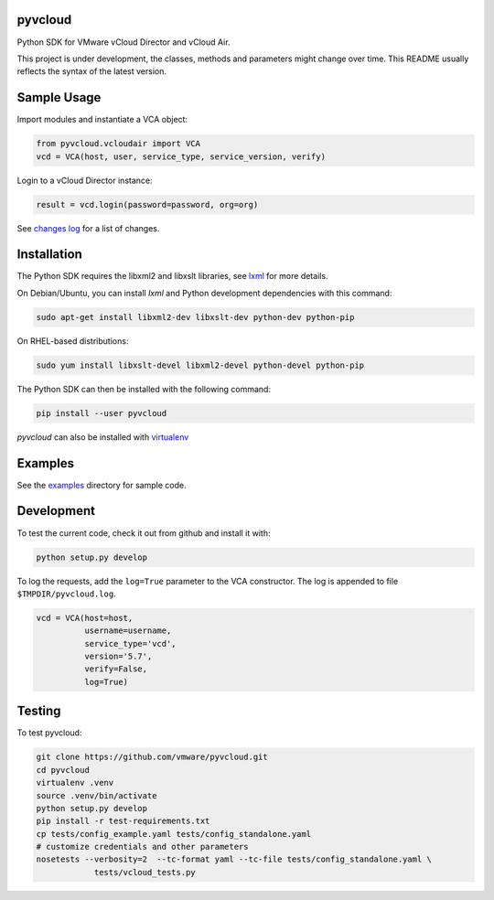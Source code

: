 pyvcloud
========

|docs-latest| |pip| |ver| |build-status|

Python SDK for VMware vCloud Director and vCloud Air.

This project is under development, the classes, methods and parameters might change over time. This README usually reflects the syntax of the latest version.

Sample Usage
============

Import modules and instantiate a VCA object:

.. code:: python

    from pyvcloud.vcloudair import VCA
    vcd = VCA(host, user, service_type, service_version, verify)

Login to a vCloud Director instance:

.. code:: python

    result = vcd.login(password=password, org=org)

See `changes log <http://pyvcloud.readthedocs.org/en/latest/changes.html>`_ for a list of changes.

Installation
============

The Python SDK requires the libxml2 and libxslt libraries, see `lxml <http://lxml.de/installation.html>`_ for more details.

On Debian/Ubuntu, you can install `lxml` and Python development dependencies with this command:

.. code:: bash

    sudo apt-get install libxml2-dev libxslt-dev python-dev python-pip

On RHEL-based distributions:

.. code:: bash

    sudo yum install libxslt-devel libxml2-devel python-devel python-pip

The Python SDK can then be installed with the following command:

.. code:: bash

    pip install --user pyvcloud

*pyvcloud* can also be installed with `virtualenv <http://docs.python-guide.org/en/latest/dev/virtualenvs/>`_

Examples
========

See the `examples <https://github.com/vmware/pyvcloud/blob/master/examples>`_ directory for sample code.

Development
===========

To test the current code, check it out from github and install it with:

.. code:: bash

    python setup.py develop

To log the requests, add the ``log=True`` parameter to the VCA constructor. The log is appended to file ``$TMPDIR/pyvcloud.log``.

.. code:: python

    vcd = VCA(host=host,
              username=username,
              service_type='vcd',
              version='5.7',
              verify=False,
              log=True)

Testing
=======

To test pyvcloud:

.. code:: bash

    git clone https://github.com/vmware/pyvcloud.git
    cd pyvcloud
    virtualenv .venv
    source .venv/bin/activate
    python setup.py develop
    pip install -r test-requirements.txt
    cp tests/config_example.yaml tests/config_standalone.yaml
    # customize credentials and other parameters
    nosetests --verbosity=2  --tc-format yaml --tc-file tests/config_standalone.yaml \
                tests/vcloud_tests.py


.. |build-status| image:: https://img.shields.io/travis/vmware/pyvcloud.svg?style=flat
    :alt: build status
    :scale: 100%
    :target: https://travis-ci.org/vmware/pyvcloud/

.. |docs| image:: https://readthedocs.org/projects/pyvcloud/badge/?version=stable
    :alt: Documentation Status
    :scale: 100%
    :target: http://pyvcloud.readthedocs.org/en/stable/

.. |docs-latest| image:: https://readthedocs.org/projects/pyvcloud/badge/?version=latest
    :alt: Documentation Status
    :scale: 100%
    :target: http://pyvcloud.readthedocs.org/en/latest/

.. |pip| image:: https://img.shields.io/pypi/dm/pyvcloud.svg
    :alt: Download Status
    :scale: 100%
    :target: https://pypi.python.org/pypi/pyvcloud

.. |ver| image:: https://img.shields.io/pypi/v/pyvcloud.svg
    :alt: Stable Version
    :scale: 100%
    :target: https://pypi.python.org/pypi/pyvcloud
